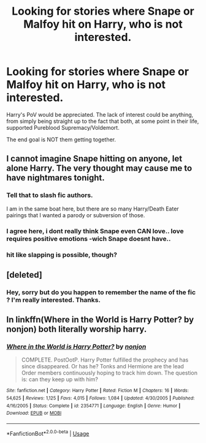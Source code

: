 #+TITLE: Looking for stories where Snape or Malfoy hit on Harry, who is not interested.

* Looking for stories where Snape or Malfoy hit on Harry, who is not interested.
:PROPERTIES:
:Author: Hellstrike
:Score: 5
:DateUnix: 1536957824.0
:DateShort: 2018-Sep-15
:FlairText: Request
:END:
Harry's PoV would be appreciated. The lack of interest could be anything, from simply being straight up to the fact that both, at some point in their life, supported Pureblood Supremacy/Voldemort.

The end goal is NOT them getting together.


** I cannot imagine Snape hitting on anyone, let alone Harry. The very thought may cause me to have nightmares tonight.
:PROPERTIES:
:Author: kyella14
:Score: 5
:DateUnix: 1536998874.0
:DateShort: 2018-Sep-15
:END:

*** Tell that to slash fic authors.

I am in the same boat here, but there are so many Harry/Death Eater pairings that I wanted a parody or subversion of those.
:PROPERTIES:
:Author: Hellstrike
:Score: 4
:DateUnix: 1537044697.0
:DateShort: 2018-Sep-16
:END:


*** I agree here, i dont really think Snape even CAN love.. love requires positive emotions -wich Snape doesnt have..
:PROPERTIES:
:Author: luminphoenix
:Score: 3
:DateUnix: 1537032589.0
:DateShort: 2018-Sep-15
:END:


*** hit like slapping is possible, though?
:PROPERTIES:
:Score: 3
:DateUnix: 1537058730.0
:DateShort: 2018-Sep-16
:END:


** [deleted]
:PROPERTIES:
:Score: 4
:DateUnix: 1537050996.0
:DateShort: 2018-Sep-16
:END:

*** Hey, sorry but do you happen to remember the name of the fic ? I'm really interested. Thanks.
:PROPERTIES:
:Author: hey_you_fuck_you
:Score: 2
:DateUnix: 1537891229.0
:DateShort: 2018-Sep-25
:END:


** In linkffn(Where in the World is Harry Potter? by nonjon) both literally worship harry.
:PROPERTIES:
:Author: Mac_cy
:Score: 1
:DateUnix: 1537062673.0
:DateShort: 2018-Sep-16
:END:

*** [[https://www.fanfiction.net/s/2354771/1/][*/Where in the World is Harry Potter?/*]] by [[https://www.fanfiction.net/u/649528/nonjon][/nonjon/]]

#+begin_quote
  COMPLETE. PostOotP. Harry Potter fulfilled the prophecy and has since disappeared. Or has he? Tonks and Hermione are the lead Order members continuously hoping to track him down. The question is: can they keep up with him?
#+end_quote

^{/Site/:} ^{fanfiction.net} ^{*|*} ^{/Category/:} ^{Harry} ^{Potter} ^{*|*} ^{/Rated/:} ^{Fiction} ^{M} ^{*|*} ^{/Chapters/:} ^{16} ^{*|*} ^{/Words/:} ^{54,625} ^{*|*} ^{/Reviews/:} ^{1,125} ^{*|*} ^{/Favs/:} ^{4,015} ^{*|*} ^{/Follows/:} ^{1,084} ^{*|*} ^{/Updated/:} ^{4/30/2005} ^{*|*} ^{/Published/:} ^{4/16/2005} ^{*|*} ^{/Status/:} ^{Complete} ^{*|*} ^{/id/:} ^{2354771} ^{*|*} ^{/Language/:} ^{English} ^{*|*} ^{/Genre/:} ^{Humor} ^{*|*} ^{/Download/:} ^{[[http://www.ff2ebook.com/old/ffn-bot/index.php?id=2354771&source=ff&filetype=epub][EPUB]]} ^{or} ^{[[http://www.ff2ebook.com/old/ffn-bot/index.php?id=2354771&source=ff&filetype=mobi][MOBI]]}

--------------

*FanfictionBot*^{2.0.0-beta} | [[https://github.com/tusing/reddit-ffn-bot/wiki/Usage][Usage]]
:PROPERTIES:
:Author: FanfictionBot
:Score: 1
:DateUnix: 1537062685.0
:DateShort: 2018-Sep-16
:END:
